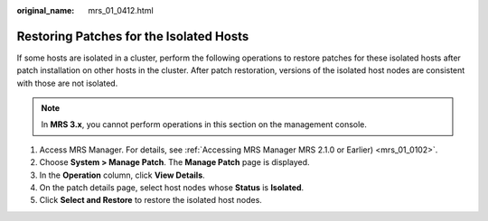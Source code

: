 :original_name: mrs_01_0412.html

.. _mrs_01_0412:

Restoring Patches for the Isolated Hosts
========================================

If some hosts are isolated in a cluster, perform the following operations to restore patches for these isolated hosts after patch installation on other hosts in the cluster. After patch restoration, versions of the isolated host nodes are consistent with those are not isolated.

.. note::

   In **MRS 3.x**, you cannot perform operations in this section on the management console.

#. Access MRS Manager. For details, see :ref:`Accessing MRS Manager MRS 2.1.0 or Earlier) <mrs_01_0102>`.
#. Choose **System > Manage Patch**. The **Manage Patch** page is displayed.
#. In the **Operation** column, click **View Details**.
#. On the patch details page, select host nodes whose **Status** is **Isolated**.
#. Click **Select and Restore** to restore the isolated host nodes.
